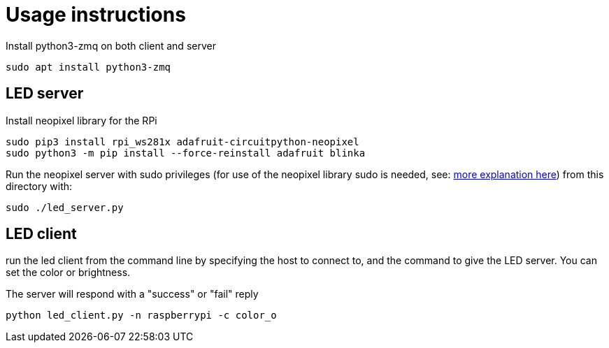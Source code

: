 = Usage instructions

Install python3-zmq on both client and server

[source,bash]
----
sudo apt install python3-zmq
----

== LED server

Install neopixel library for the RPi

[source,bash]
----
sudo pip3 install rpi_ws281x adafruit-circuitpython-neopixel
sudo python3 -m pip install --force-reinstall adafruit blinka
----

Run the neopixel server with sudo privileges (for use of the neopixel library sudo is needed, see: link:https://learn.adafruit.com/neopixels-on-raspberry-pi/python-usage[more explanation here]) from this directory with:

[source,bash]
----
sudo ./led_server.py
----

== LED client

run the led client from the command line by specifying the host to connect to, and the command to give the LED server. You can set the color or brightness.

The server will respond with a "success" or "fail" reply

[source,bash]
----
python led_client.py -n raspberrypi -c color_o
----